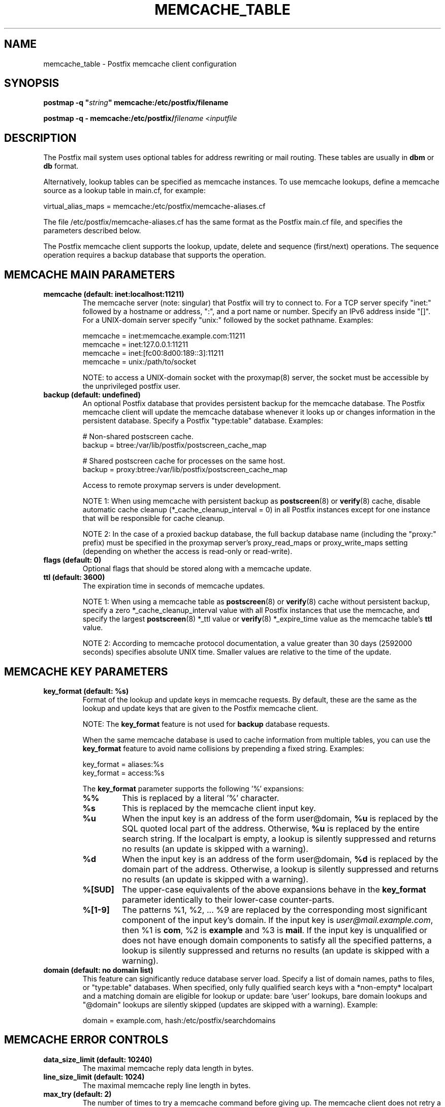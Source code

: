 .\"	memcache_table.5,v 1.1.1.1 2013/01/02 18:58:44 tron Exp
.\"
.TH MEMCACHE_TABLE 5 
.ad
.fi
.SH NAME
memcache_table
\-
Postfix memcache client configuration
.SH "SYNOPSIS"
.na
.nf
\fBpostmap -q "\fIstring\fB" memcache:/etc/postfix/filename\fR

\fBpostmap -q - memcache:/etc/postfix/\fIfilename\fR <\fIinputfile\fR
.SH DESCRIPTION
.ad
.fi
The Postfix mail system uses optional tables for address
rewriting or mail routing. These tables are usually in
\fBdbm\fR or \fBdb\fR format.

Alternatively, lookup tables can be specified as memcache
instances.  To use memcache lookups, define a memcache
source as a lookup table in main.cf, for example:

.nf
    virtual_alias_maps = memcache:/etc/postfix/memcache-aliases.cf
.fi

The file /etc/postfix/memcache-aliases.cf has the same
format as the Postfix main.cf file, and specifies the
parameters described below.

The Postfix memcache client supports the lookup, update,
delete and sequence (first/next) operations. The sequence
operation requires a backup database that supports the
operation.
.SH "MEMCACHE MAIN PARAMETERS"
.na
.nf
.ad
.fi
.IP "\fBmemcache (default: inet:localhost:11211)\fR"
The memcache server (note: singular) that Postfix will try
to connect to.  For a TCP server specify "inet:" followed by
a hostname or address, ":", and a port name or number.
Specify an IPv6 address inside "[]".
For a UNIX-domain server specify "unix:" followed by the
socket pathname. Examples:

.nf
    memcache = inet:memcache.example.com:11211
    memcache = inet:127.0.0.1:11211
    memcache = inet:[fc00:8d00:189::3]:11211
    memcache = unix:/path/to/socket
.fi

NOTE: to access a UNIX-domain socket with the proxymap(8)
server, the socket must be accessible by the unprivileged
postfix user.
.IP "\fBbackup (default: undefined)\fR"
An optional Postfix database that provides persistent backup
for the memcache database. The Postfix memcache client will
update the memcache database whenever it looks up or changes
information in the persistent database. Specify a Postfix
"type:table" database. Examples:

.nf
    # Non-shared postscreen cache.
    backup = btree:/var/lib/postfix/postscreen_cache_map

    # Shared postscreen cache for processes on the same host.
    backup = proxy:btree:/var/lib/postfix/postscreen_cache_map
.fi

Access to remote proxymap servers is under development.

NOTE 1: When using memcache with persistent backup as
\fBpostscreen\fR(8) or \fBverify\fR(8) cache, disable
automatic cache cleanup (*_cache_cleanup_interval = 0) in
all Postfix instances except for one instance that will be
responsible for cache cleanup.

NOTE 2: In the case of a proxied backup database, the full
backup database
name (including the "proxy:" prefix) must be specified in
the proxymap server's proxy_read_maps or proxy_write_maps
setting (depending on whether the access is read-only or
read-write).
.IP "\fBflags (default: 0)\fR"
Optional flags that should be stored along with a memcache
update.
.IP "\fBttl (default: 3600)\fR"
The expiration time in seconds of memcache updates.

NOTE 1: When using a memcache table as \fBpostscreen\fR(8)
or \fBverify\fR(8) cache without persistent backup, specify
a zero *_cache_cleanup_interval value with all Postfix
instances that use the memcache, and specify the largest
\fBpostscreen\fR(8) *_ttl value or \fBverify\fR(8) *_expire_time
value as the memcache table's \fBttl\fR value.

NOTE 2: According to memcache protocol documentation, a
value greater than 30 days (2592000 seconds) specifies
absolute UNIX
time. Smaller values are relative to the time of the update.
.SH "MEMCACHE KEY PARAMETERS"
.na
.nf
.ad
.fi
.IP "\fBkey_format (default: %s)\fB"
Format of the lookup and update keys in memcache requests.
By default, these are the same as the lookup and update
keys that are given to the Postfix memcache client.

NOTE: The \fBkey_format\fR feature is not used for \fBbackup\fR
database requests.

When the same memcache database is used to cache information
from multiple tables, you can use the \fBkey_format\fR
feature to avoid name collisions by prepending a fixed
string.  Examples:

.nf
    key_format = aliases:%s
    key_format = access:%s
.fi

The \fBkey_format\fR parameter supports the following '%'
expansions:
.RS
.IP "\fB\fB%%\fR\fR"
This is replaced by a literal '%' character.
.IP "\fB\fB%s\fR\fR"
This is replaced by the memcache client input key.
.IP "\fB\fB%u\fR\fR"
When the input key is an address of the form user@domain,
\fB%u\fR is replaced by the SQL quoted local part of the
address.  Otherwise, \fB%u\fR is replaced by the entire
search string.  If the localpart is empty, a lookup is
silently suppressed and returns no results (an update is
skipped with a warning).
.IP "\fB\fB%d\fR\fR"
When the input key is an address of the form user@domain,
\fB%d\fR is replaced by the domain part of the address.
Otherwise, a lookup is silently suppressed and returns no
results (an update is skipped with a warning).
.IP "\fB\fB%[SUD]\fR\fR"
The upper-case equivalents of the above expansions behave
in the \fBkey_format\fR parameter identically to their
lower-case counter-parts.
.IP "\fB\fB%[1-9]\fR\fR"
The patterns %1, %2, ... %9 are replaced by the corresponding
most significant component of the input key's domain. If
the input key is \fIuser@mail.example.com\fR, then %1 is
\fBcom\fR, %2 is \fBexample\fR and %3 is \fBmail\fR. If the
input key is unqualified or does not have enough domain
components to satisfy all the specified patterns, a lookup
is silently suppressed and returns no results (an update
is skipped with a warning).
.RE
.IP "\fBdomain (default: no domain list)\fR"
This feature can significantly reduce database server load.
Specify a list of domain names, paths to files, or "type:table"
databases.
When specified, only fully qualified search keys with a
*non-empty* localpart and a matching domain are eligible
for lookup or update: bare 'user' lookups, bare domain
lookups and "@domain" lookups are silently skipped (updates
are skipped with a warning).  Example:

.nf
    domain = example.com, hash:/etc/postfix/searchdomains
.fi
.SH "MEMCACHE ERROR CONTROLS"
.na
.nf
.ad
.fi
.IP "\fBdata_size_limit (default: 10240)\fR"
The maximal memcache reply data length in bytes.
.IP "\fBline_size_limit (default: 1024)\fR"
The maximal memcache reply line length in bytes.
.IP "\fBmax_try (default: 2)\fR"
The number of times to try a memcache command before giving
up.  The memcache client does not retry a command when the
memcache server accepts no connection.
.IP "\fBretry_pause (default: 1)\fR"
The time in seconds before retrying a failed memcache command.
.IP "\fBtimeout (default: 2)\fR"
The time limit for sending a memcache command and for
receiving a memcache reply.
.SH BUGS
.ad
.fi
The Postfix memcache client cannot be used for security-sensitive
tables such as \fBalias_maps\fR (these may contain
"\fI|command\fR and "\fI/file/name\fR" destinations), or
\fBvirtual_uid_maps\fR, \fBvirtual_gid_maps\fR and
\fBvirtual_mailbox_maps\fR (these specify UNIX process
privileges or "\fI/file/name\fR" destinations).  In a typical
deployment a memcache database is writable by any process
that can talk to the memcache server; in contrast,
security-sensitive tables must never be writable by the
unprivileged Postfix user.

The Postfix memcache client requires additional configuration
when used as \fBpostscreen\fR(8) or \fBverify\fR(8) cache.
For details see the \fBbackup\fR and \fBttl\fR parameter
discussions in the MEMCACHE MAIN PARAMETERS section above.
.SH "SEE ALSO"
.na
.nf
postmap(1), Postfix lookup table manager
postconf(5), configuration parameters
.SH "README FILES"
.na
.nf
.ad
.fi
Use "\fBpostconf readme_directory\fR" or
"\fBpostconf html_directory\fR" to locate this information.
.na
.nf
DATABASE_README, Postfix lookup table overview
MEMCACHE_README, Postfix memcache client guide
.SH "LICENSE"
.na
.nf
.ad
.fi
The Secure Mailer license must be distributed with this software.
.SH "HISTORY"
.na
.nf
.ad
.fi
Memcache support was introduced with Postfix version 2.9.
.SH "AUTHOR(S)"
.na
.nf
Wietse Venema
IBM T.J. Watson Research
P.O. Box 704
Yorktown Heights, NY 10598, USA
